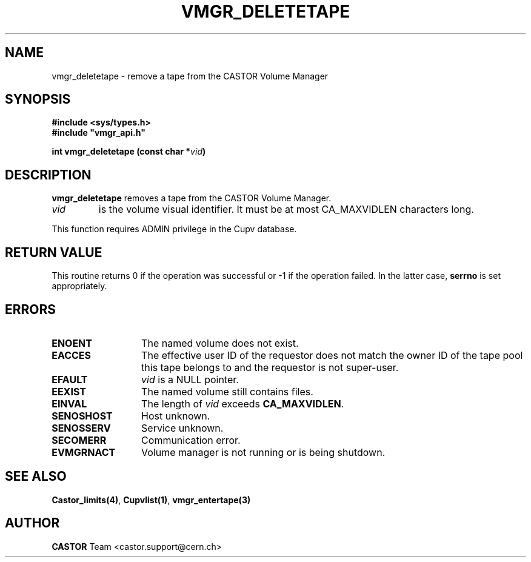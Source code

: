 .\" Copyright (C) 1999-2002 by CERN/IT/PDP/DM
.\" All rights reserved
.\"
.TH VMGR_DELETETAPE "3castor" "$Date: 2002/10/16 12:00:55 $" CASTOR "vmgr Library Functions"
.SH NAME
vmgr_deletetape \- remove a tape from the CASTOR Volume Manager
.SH SYNOPSIS
.B #include <sys/types.h>
.br
\fB#include "vmgr_api.h"\fR
.sp
.BI "int vmgr_deletetape (const char *" vid )
.SH DESCRIPTION
.B vmgr_deletetape
removes a tape from the CASTOR Volume Manager.
.TP
.I vid
is the volume visual identifier.
It must be at most CA_MAXVIDLEN characters long.
.LP
This function requires ADMIN privilege in the Cupv database.
.SH RETURN VALUE
This routine returns 0 if the operation was successful or -1 if the operation
failed. In the latter case,
.B serrno
is set appropriately.
.SH ERRORS
.TP 1.3i
.B ENOENT
The named volume does not exist.
.TP
.B EACCES
The effective user ID of the requestor does not match the owner ID of the tape
pool this tape belongs to and the requestor is not super-user.
.TP
.B EFAULT
.I vid
is a NULL pointer.
.TP
.B EEXIST
The named volume still contains files.
.TP
.B EINVAL
The length of
.I vid
exceeds
.BR CA_MAXVIDLEN .
.TP
.B SENOSHOST
Host unknown.
.TP
.B SENOSSERV
Service unknown.
.TP
.B SECOMERR
Communication error.
.TP
.B EVMGRNACT
Volume manager is not running or is being shutdown.
.SH SEE ALSO
.BR Castor_limits(4) ,
.BR Cupvlist(1) ,
.B vmgr_entertape(3)
.SH AUTHOR
\fBCASTOR\fP Team <castor.support@cern.ch>
